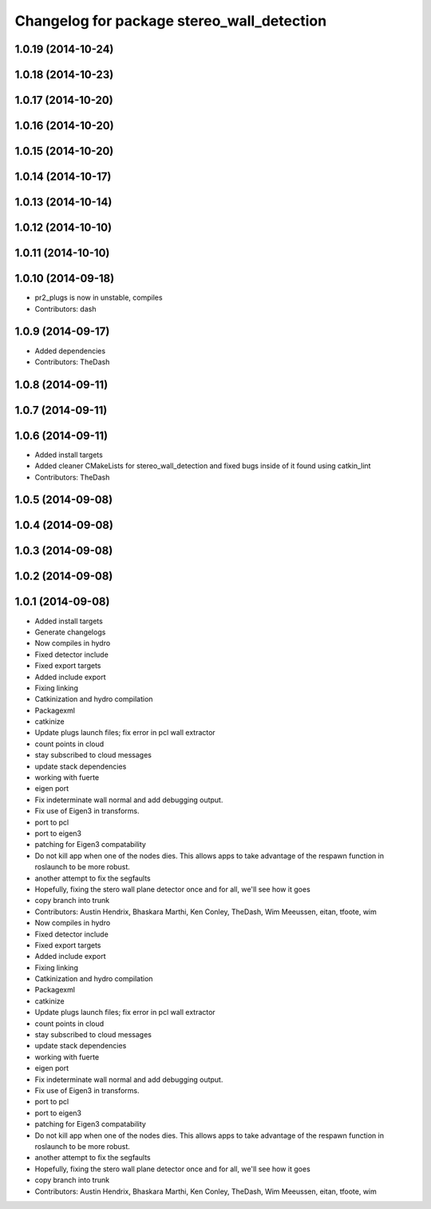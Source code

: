 ^^^^^^^^^^^^^^^^^^^^^^^^^^^^^^^^^^^^^^^^^^^
Changelog for package stereo_wall_detection
^^^^^^^^^^^^^^^^^^^^^^^^^^^^^^^^^^^^^^^^^^^

1.0.19 (2014-10-24)
-------------------

1.0.18 (2014-10-23)
-------------------

1.0.17 (2014-10-20)
-------------------

1.0.16 (2014-10-20)
-------------------

1.0.15 (2014-10-20)
-------------------

1.0.14 (2014-10-17)
-------------------

1.0.13 (2014-10-14)
-------------------

1.0.12 (2014-10-10)
-------------------

1.0.11 (2014-10-10)
-------------------

1.0.10 (2014-09-18)
-------------------
* pr2_plugs is now in unstable, compiles
* Contributors: dash

1.0.9 (2014-09-17)
------------------
* Added dependencies
* Contributors: TheDash

1.0.8 (2014-09-11)
------------------

1.0.7 (2014-09-11)
------------------

1.0.6 (2014-09-11)
------------------
* Added install targets
* Added cleaner CMakeLists for stereo_wall_detection and fixed bugs inside of it found using catkin_lint
* Contributors: TheDash

1.0.5 (2014-09-08)
------------------

1.0.4 (2014-09-08)
------------------

1.0.3 (2014-09-08)
------------------

1.0.2 (2014-09-08)
------------------

1.0.1 (2014-09-08)
------------------
* Added install targets
* Generate changelogs
* Now compiles in hydro
* Fixed detector include
* Fixed export targets
* Added include export
* Fixing linking
* Catkinization and hydro compilation
* Packagexml
* catkinize
* Update plugs launch files; fix error in pcl wall extractor
* count points in cloud
* stay subscribed to cloud messages
* update stack dependencies
* working with fuerte
* eigen port
* Fix indeterminate wall normal and add debugging output.
* Fix use of Eigen3 in transforms.
* port to pcl
* port to eigen3
* patching for Eigen3 compatability
* Do not kill app when one of the nodes dies. This allows apps to take advantage of the respawn function in roslaunch to be more robust.
* another attempt to fix the segfaults
* Hopefully, fixing the stero wall plane detector once and for all, we'll see how it goes
* copy branch into trunk
* Contributors: Austin Hendrix, Bhaskara Marthi, Ken Conley, TheDash, Wim Meeussen, eitan, tfoote, wim

* Now compiles in hydro
* Fixed detector include
* Fixed export targets
* Added include export
* Fixing linking
* Catkinization and hydro compilation
* Packagexml
* catkinize
* Update plugs launch files; fix error in pcl wall extractor
* count points in cloud
* stay subscribed to cloud messages
* update stack dependencies
* working with fuerte
* eigen port
* Fix indeterminate wall normal and add debugging output.
* Fix use of Eigen3 in transforms.
* port to pcl
* port to eigen3
* patching for Eigen3 compatability
* Do not kill app when one of the nodes dies. This allows apps to take advantage of the respawn function in roslaunch to be more robust.
* another attempt to fix the segfaults
* Hopefully, fixing the stero wall plane detector once and for all, we'll see how it goes
* copy branch into trunk
* Contributors: Austin Hendrix, Bhaskara Marthi, Ken Conley, TheDash, Wim Meeussen, eitan, tfoote, wim
